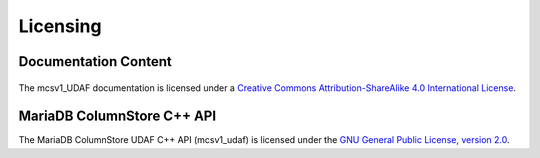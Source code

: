 Licensing
=========

Documentation Content
---------------------

.. figure:: /_static/cc-symbol.png
   :alt: Creative Commons License
   :target: http://creativecommons.org/licenses/by-sa/4.0/

The mcsv1_UDAF documentation is licensed under a `Creative Commons Attribution-ShareAlike 4.0 International License <http://creativecommons.org/licenses/by-sa/4.0>`_.

MariaDB ColumnStore C++ API
---------------------------

The MariaDB ColumnStore UDAF C++ API (mcsv1_udaf) is licensed under the `GNU General Public License, version 2.0 <https://www.gnu.org/licenses/gpl-2.0.html>`_.
